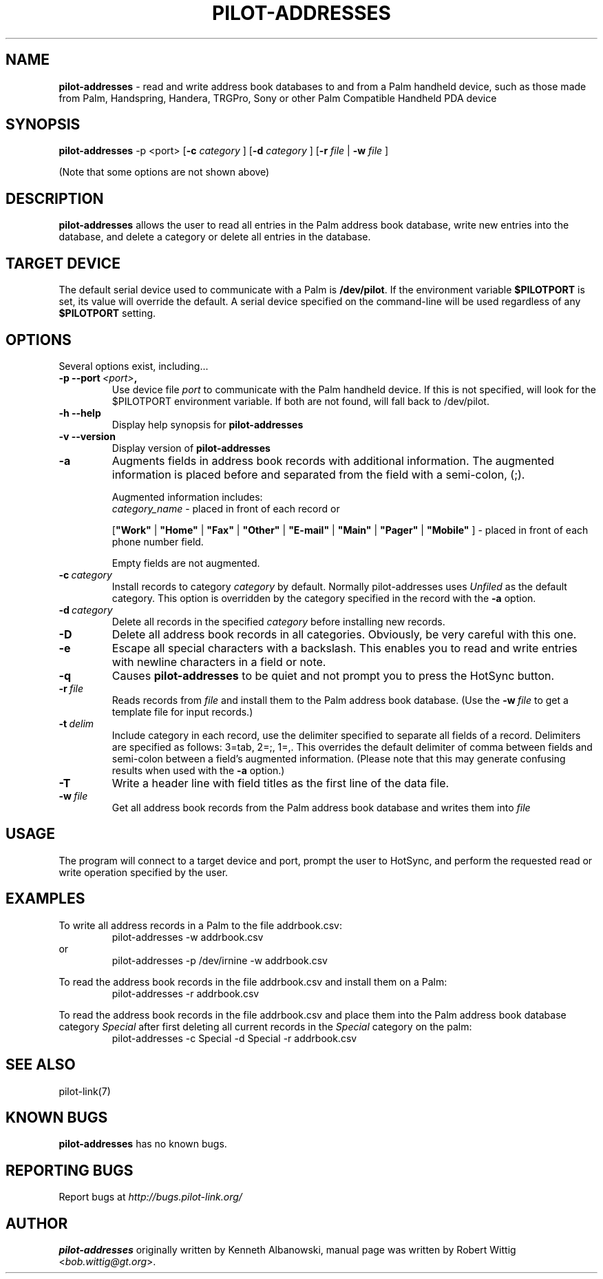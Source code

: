 .TH PILOT-ADDRESSES 1 "Palm Computing Device Tools" "FSF" \" -*- nroff -*-
.SH NAME
.B pilot-addresses 
\- read and write address book databases to and from a Palm handheld device,
such as those made from Palm, Handspring, Handera, TRGPro, Sony or other
Palm Compatible Handheld PDA device

.SH SYNOPSIS
.B pilot-addresses
\-p <port>
.RB [ -c 
.IR category
]
.RB [ -d 
.IR category
]
.RB [ -r 
.IR file
|
.B -w
.IR file
] 
.PP
(Note that some options are not shown above)

.SH DESCRIPTION
.B pilot-addresses
allows the user to read all entries in the Palm address book database, write
new entries into the database, and delete a category or delete all entries
in the database.

.SH TARGET DEVICE
The default serial device used to communicate with a Palm is
.BR /dev/pilot .
If the environment variable
.B $PILOTPORT
is set, its value will override the default. A serial device specified on
the command-line will be used regardless of any
.B $PILOTPORT 
setting.

.SH OPTIONS
Several options exist, including...
.TP
.BI \-p\ \--port\  <port> ,
Use device file
.I port
to communicate with the Palm handheld device. If this is not specified, will
look for the $PILOTPORT environment variable. If both are not found, will
fall back to /dev/pilot.
   
.TP
.BI \-h\ \--help\,   
Display help synopsis for
.B pilot-addresses
   
.TP
.BI \-v\ \--version\,
Display version of
.B pilot-addresses

.TP
.BI \-a
Augments fields in address book records with additional information.  The
augmented information is placed before and separated from the field with a
semi-colon, (;).

Augmented information includes: 
.RS
.I category_name
\- placed in front of each record or

.RB [ """Work""" 
| 
.B """Home""" 
|
.B """Fax""" 
|
.B """Other""" 
|
.B """E-mail""" 
|
.B """Main""" 
|
.B """Pager""" 
|
.B """Mobile""" 
]
\- placed in front of each phone number field. 

Empty fields are not augmented.
.RE

.TP
.BI \-c\  category
Install records to category 
.I category
by default. Normally pilot-addresses uses 
.I Unfiled 
as the default category. This option is overridden by the category 
specified in the record with the 
.B -a
option.

.TP
.BI \-d\  category
Delete all records in the specified 
.I category
before installing new records.

.TP
.B -D
Delete all address book records in all categories. Obviously, be very
careful with this one.

.TP
.B -e
Escape all special characters with a backslash. This enables you to read and
write entries with newline characters in a field or note.

.TP
.B -q
Causes 
.B pilot-addresses
to be quiet and not prompt you to press the HotSync button.

.TP
.BI \-r\  file
Reads records from 
.I file 
and install them to the Palm address book database. (Use the 
.BI \-w\  file 
to get a template file for input records.)

.TP
.BI \-t\  delim
Include category in each record, use the delimiter specified to separate all
fields of a record. Delimiters are specified as follows: 3=tab, 2=;, 1=,. 
This overrides the default delimiter of comma between fields and semi-colon
between a field's augmented information. (Please note that this may generate
confusing results when used with the
.B -a
option.)

.TP
.B -T
Write a header line with field titles as the first line of the data file.

.TP
.BI \-w\  file
Get all address book records from the Palm address book database and writes
them into
.I file 

.SH USAGE
The program will connect to a target device and port, prompt the user to
HotSync, and perform the requested read or write operation specified by the
user.

.SH EXAMPLES
To write all address records in a Palm to the file addrbook.csv:
.RS
pilot-addresses -w addrbook.csv
.RE 
or
.RS 
pilot-addresses -p /dev/irnine -w addrbook.csv

.RE
To read the address book records in the file addrbook.csv and install them
on a Palm:
.RS
pilot-addresses -r addrbook.csv

.RE
To read the address book records in the file addrbook.csv and place them into
the Palm address book database category 
.I Special 
after first deleting all current records in the 
.I Special 
category on the palm:
.RS
pilot-addresses -c Special -d Special -r addrbook.csv
.RE

.SH SEE ALSO
pilot-link(7)

.SH KNOWN BUGS
.B pilot-addresses
has no known bugs.
   
.SH "REPORTING BUGS"
Report bugs at
.I http://bugs.pilot-link.org/

.SH AUTHOR
.B pilot-addresses
originally written by Kenneth Albanowski, manual page was written by Robert
Wittig <\fIbob.wittig@gt.org\fP>.
